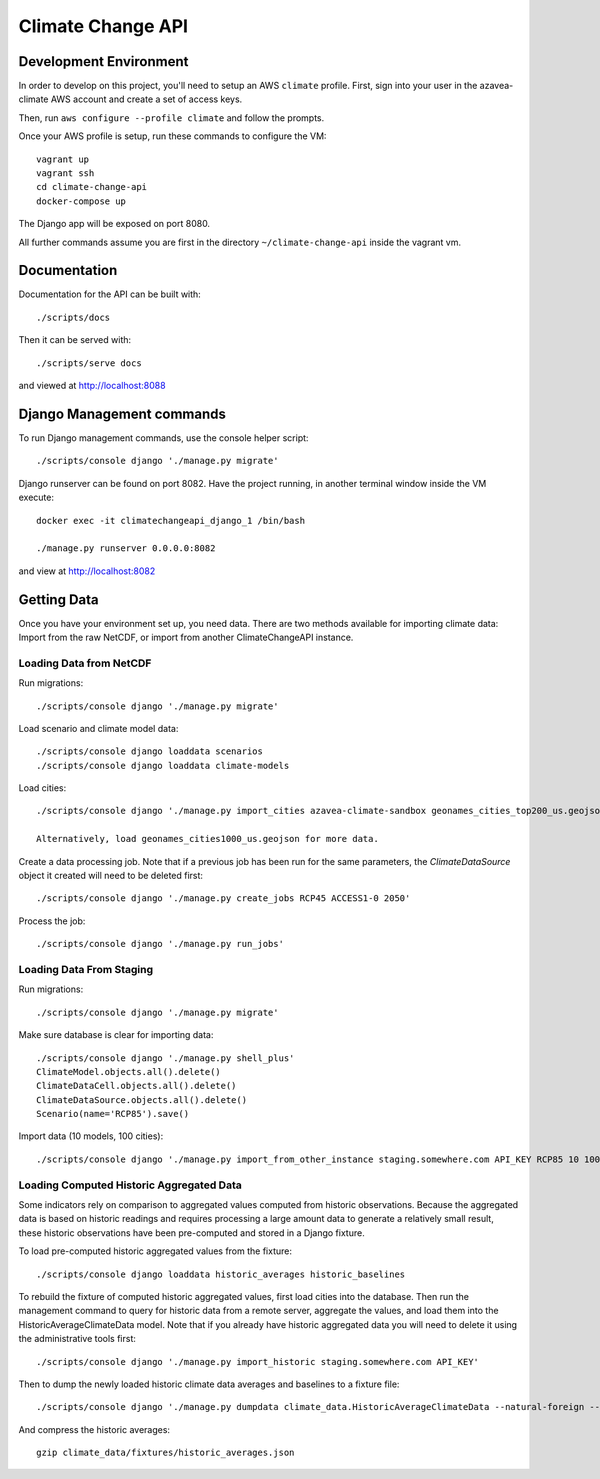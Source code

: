 Climate Change API
==================

Development Environment
-----------------------

In order to develop on this project, you'll need to setup an AWS ``climate`` profile. First,
sign into your user in the azavea-climate AWS account and create a set of access keys.

Then, run ``aws configure --profile climate`` and follow the prompts.

Once your AWS profile is setup, run these commands to configure the VM::

    vagrant up
    vagrant ssh
    cd climate-change-api
    docker-compose up

The Django app will be exposed on port 8080.

All further commands assume you are first in the directory ``~/climate-change-api`` inside the vagrant vm.


Documentation
-------------

Documentation for the API can be built with::

    ./scripts/docs

Then it can be served with::

    ./scripts/serve docs

and viewed at http://localhost:8088


Django Management commands
--------------------------

To run Django management commands, use the console helper script::

    ./scripts/console django './manage.py migrate'

Django runserver can be found on port 8082. Have the project running, in another terminal window inside the VM execute::

    docker exec -it climatechangeapi_django_1 /bin/bash

    ./manage.py runserver 0.0.0.0:8082

and view at http://localhost:8082


Getting Data
------------

Once you have your environment set up, you need data. There are two methods available for importing climate data: Import from the raw NetCDF, or import from another ClimateChangeAPI instance.


Loading Data from NetCDF
''''''''''''''''''''''''

Run migrations::

    ./scripts/console django './manage.py migrate'


Load scenario and climate model data::

    ./scripts/console django loaddata scenarios
    ./scripts/console django loaddata climate-models


Load cities::

    ./scripts/console django './manage.py import_cities azavea-climate-sandbox geonames_cities_top200_us.geojson'

    Alternatively, load geonames_cities1000_us.geojson for more data.


Create a data processing job. Note that if a previous job has been run for the same parameters, the `ClimateDataSource` object it created will need to be deleted first::

    ./scripts/console django './manage.py create_jobs RCP45 ACCESS1-0 2050'

Process the job::

    ./scripts/console django './manage.py run_jobs'


Loading Data From Staging
'''''''''''''''''''''''''

Run migrations::

    ./scripts/console django './manage.py migrate'

Make sure database is clear for importing data::

    ./scripts/console django './manage.py shell_plus'
    ClimateModel.objects.all().delete()
    ClimateDataCell.objects.all().delete()
    ClimateDataSource.objects.all().delete()
    Scenario(name='RCP85').save()

Import data (10 models, 100 cities)::

    ./scripts/console django './manage.py import_from_other_instance staging.somewhere.com API_KEY RCP85 10 100'


Loading Computed Historic Aggregated Data
'''''''''''''''''''''''''''''''''''''''''

Some indicators rely on comparison to aggregated values computed from historic observations. Because the aggregated data is based on historic readings and requires processing a large amount data to generate a relatively small result, these historic observations have been pre-computed and stored in a Django fixture.

To load pre-computed historic aggregated values from the fixture::

    ./scripts/console django loaddata historic_averages historic_baselines

To rebuild the fixture of computed historic aggregated values, first load cities into the database.
Then run the management command to query for historic data from a remote server, aggregate the values,
and load them into the HistoricAverageClimateData model. Note that if you already have historic aggregated
data you will need to delete it using the administrative tools first::

    ./scripts/console django './manage.py import_historic staging.somewhere.com API_KEY'

Then to dump the newly loaded historic climate data averages and baselines to a fixture file::

    ./scripts/console django './manage.py dumpdata climate_data.HistoricAverageClimateData --natural-foreign --natural-primary > climate_data/fixtures/historic_averages.json && ./manage.py dumpdata climate_data.ClimateDataBaseline --natural-foreign --natural-primary > climate_data/fixtures/historic_baselines.json'

And compress the historic averages::

    gzip climate_data/fixtures/historic_averages.json
